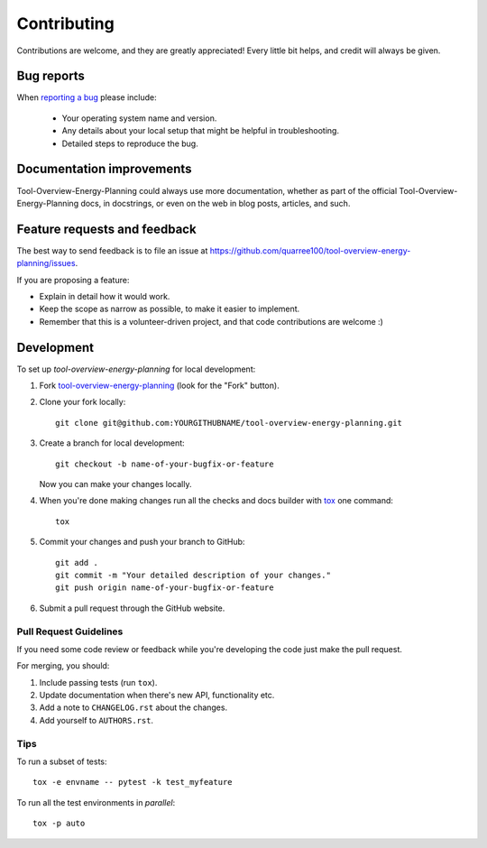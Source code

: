 ============
Contributing
============

Contributions are welcome, and they are greatly appreciated! Every
little bit helps, and credit will always be given.

Bug reports
===========

When `reporting a bug <https://github.com/quarree100/tool-overview-energy-planning/issues>`_ please include:

    * Your operating system name and version.
    * Any details about your local setup that might be helpful in troubleshooting.
    * Detailed steps to reproduce the bug.

Documentation improvements
==========================

Tool-Overview-Energy-Planning could always use more documentation, whether as part of the
official Tool-Overview-Energy-Planning docs, in docstrings, or even on the web in blog posts,
articles, and such.

Feature requests and feedback
=============================

The best way to send feedback is to file an issue at https://github.com/quarree100/tool-overview-energy-planning/issues.

If you are proposing a feature:

* Explain in detail how it would work.
* Keep the scope as narrow as possible, to make it easier to implement.
* Remember that this is a volunteer-driven project, and that code contributions are welcome :)

Development
===========

To set up `tool-overview-energy-planning` for local development:

1. Fork `tool-overview-energy-planning <https://github.com/quarree100/tool-overview-energy-planning>`_
   (look for the "Fork" button).
2. Clone your fork locally::

    git clone git@github.com:YOURGITHUBNAME/tool-overview-energy-planning.git

3. Create a branch for local development::

    git checkout -b name-of-your-bugfix-or-feature

   Now you can make your changes locally.

4. When you're done making changes run all the checks and docs builder with `tox <https://tox.readthedocs.io/en/latest/install.html>`_ one command::

    tox

5. Commit your changes and push your branch to GitHub::

    git add .
    git commit -m "Your detailed description of your changes."
    git push origin name-of-your-bugfix-or-feature

6. Submit a pull request through the GitHub website.

Pull Request Guidelines
-----------------------

If you need some code review or feedback while you're developing the code just make the pull request.

For merging, you should:

1. Include passing tests (run ``tox``).
2. Update documentation when there's new API, functionality etc.
3. Add a note to ``CHANGELOG.rst`` about the changes.
4. Add yourself to ``AUTHORS.rst``.



Tips
----

To run a subset of tests::

    tox -e envname -- pytest -k test_myfeature

To run all the test environments in *parallel*::

    tox -p auto
